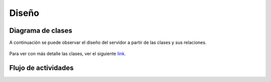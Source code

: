 Diseño
======

Diagrama de clases
------------------

A continuación se puede observar el diseño del servidor a partir de las clases y sus relaciones.

.. figure::  clases.jpg
   :target: _images/clases.jpg

Para ver con más detalle las clases, ver el siguiente `link`_.

.. _link: ../../../doxygen/html/index.html


Flujo de actividades
-----------------------------


